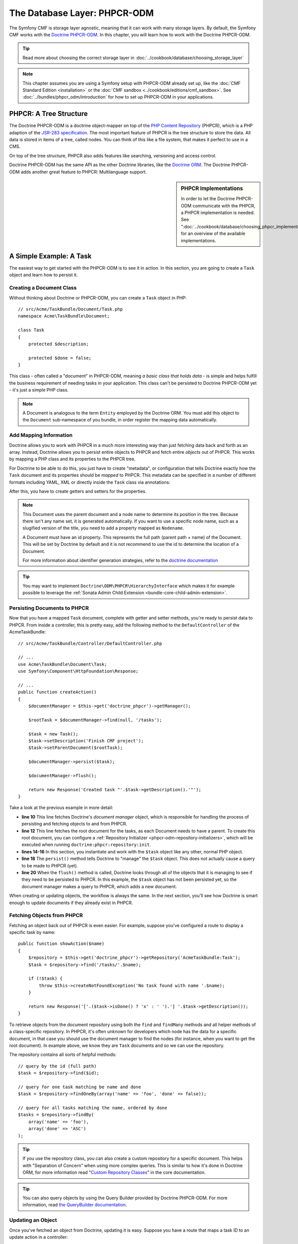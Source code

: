 .. index::
    single: Database Layer
    single: PHPCR-ODM

The Database Layer: PHPCR-ODM
=============================

The Symfony CMF is storage layer agnostic, meaning that it can work with many
storage layers. By default, the Symfony CMF works with the `Doctrine PHPCR-ODM`_.
In this chapter, you will learn how to work with the Doctrine PHPCR-ODM.

.. tip::

    Read more about choosing the correct storage layer in
    :doc:`../cookbook/database/choosing_storage_layer`

.. note::

    This chapter assumes you are using a Symfony setup with PHPCR-ODM already
    set up, like the :doc:`CMF Standard Edition <installation>`  or the
    :doc:`CMF sandbox <../cookbook/editions/cmf_sandbox>`. See
    :doc:`../bundles/phpcr_odm/introduction` for how to set up PHPCR-ODM in
    your applications.

PHPCR: A Tree Structure
-----------------------

The Doctrine PHPCR-ODM is a doctrine object-mapper on top of the
`PHP Content Repository`_ (PHPCR), which is a PHP adaption of the
`JSR-283 specification`_. The most important feature of PHPCR is the tree
structure to store the data. All data is stored in items of a tree, called
nodes. You can think of this like a file system, that makes it perfect to use
in a CMS.

On top of the tree structure, PHPCR also adds features like searching,
versioning and access control.

Doctrine PHPCR-ODM has the same API as the other Doctrine libraries, like the
`Doctrine ORM`_. The Doctrine PHPCR-ODM adds another great feature to PHPCR:
Multilanguage support.

.. sidebar:: PHPCR Implementations

    In order to let the Doctrine PHPCR-ODM communicate with the PHPCR, a PHPCR
    implementation is needed. See
    ":doc:`../cookbook/database/choosing_phpcr_implementation`" for an overview
    of the available implementations.

A Simple Example: A Task
------------------------

The easiest way to get started with the PHPCR-ODM is to see it in action. In
this section, you are going to create a ``Task`` object and learn how to
persist it.

Creating a Document Class
~~~~~~~~~~~~~~~~~~~~~~~~~

Without thinking about Doctrine or PHPCR-ODM, you can create a ``Task`` object
in PHP::

    // src/Acme/TaskBundle/Document/Task.php
    namespace Acme\TaskBundle\Document;

    class Task
    {
        protected $description;

        protected $done = false;
    }

This class - often called a "document" in PHPCR-ODM, meaning *a basic class
that holds data* - is simple and helps fulfill the business requirement of
needing tasks in your application. This class can't be persisted to
Doctrine PHPCR-ODM yet - it's just a simple PHP class.

.. note::

    A Document is analogous to the term ``Entity`` employed by the Doctrine
    ORM.  You must add this object to the ``Document`` sub-namespace of you
    bundle, in order register the mapping data automatically.

Add Mapping Information
~~~~~~~~~~~~~~~~~~~~~~~

Doctrine allows you to work with PHPCR in a much more interesting way than
just fetching data back and forth as an array. Instead, Doctrine allows you to
persist entire objects to PHPCR and fetch entire *objects* out of PHPCR.
This works by mapping a PHP class and its properties to the PHPCR tree.

For Doctrine to be able to do this, you just have to create "metadata", or
configuration that tells Doctrine exactly how the ``Task`` document and its
properties should be *mapped* to PHPCR. This metadata can be specified in a
number of different formats including YAML, XML or directly inside the ``Task``
class via annotations:

.. configuration-block::

    .. code-block:: php-annotations

        // src/Acme/TaskBundle/Document/Task.php
        namespace Acme\TaskBundle\Document;

        use Doctrine\ODM\PHPCR\Mapping\Annotations as PHPCR;

        /**
         * @PHPCR\Document()
         */
        class Task
        {
            /**
             * @PHPCR\Id()
             */
            protected $id;

            /**
             * @PHPCR\String()
             */
            protected $description;

            /**
             * @PHPCR\Boolean()
             */
            protected $done = false;

            /**
             * @PHPCR\ParentDocument()
             */
            protected $parentDocument;
        }

    .. code-block:: yaml

        # src/Acme/TaskBundle/Resources/config/doctrine/Task.odm.yml
        Acme\TaskBundle\Document\Task:
            id: id

            fields:
                description: string
                done: boolean

            parent_document: parentDocument

    .. code-block:: xml

        <!-- src/Acme/TaskBundle/Resources/config/doctrine/Task.odm.xml -->
        <?xml version="1.0" encoding="UTF-8" ?>
        <doctrine-mapping
            xmlns="http://doctrine-project.org/schemas/phpcr-odm/phpcr-mapping"
            xmlns:xsi="http://www.w3.org/2001/XMLSchema-instance"
            xsi:schemaLocation="http://doctrine-project.org/schemas/phpcr-odm/phpcr-mapping
            https://github.com/doctrine/phpcr-odm/raw/master/doctrine-phpcr-odm-mapping.xsd"
            >

            <document name="Acme\TaskBundle\Document\Task">

                <id name="id" />

                <field name="description" type="string" />
                <field name="done" type="boolean" />

                <parent-document name="parentDocument" />
            </document>

        </doctrine-mapping>

After this, you have to create getters and setters for the properties.

.. note::

    This Document uses the parent document and a node name to determine its
    position in the tree. Because there isn't any name set, it is generated
    automatically. If you want to use a specific node name, such as a
    slugified version of the title, you need to add a property mapped as
    ``Nodename``.

    A Document must have an id property. This represents the full path (parent
    path + name) of the Document. This will be set by Doctrine by default and
    it is not recommend to use the id to determine the location of a Document.

    For more information about identifier generation strategies, refer to the
    `doctrine documentation`_

.. tip::

    You may want to implement ``Doctrine\ODM\PHPCR\HierarchyInterface``
    which makes it for example possible to leverage the
    :ref:`Sonata Admin Child Extension <bundle-core-child-admin-extension>`.

.. seealso::

    You can also check out Doctrine's `Basic Mapping Documentation`_ for all
    details about mapping information. If you use annotations, you'll need to
    prepend all annotations with ``@PHPCR\``, which is the name of the imported
    namespace (e.g. ``@PHPCR\Document(..)``), this is not shown in Doctrine's
    documentation. You'll also need to include the
    ``use Doctrine\ODM\PHPCR\Mapping\Annotations as PHPCR;`` statement to
    import the PHPCR annotations prefix.

Persisting Documents to PHPCR
~~~~~~~~~~~~~~~~~~~~~~~~~~~~~

Now that you have a mapped ``Task`` document, complete with getter and setter
methods, you're ready to persist data to PHPCR. From inside a controller,
this is pretty easy, add the following method to the ``DefaultController`` of the
AcmeTaskBundle::

    // src/Acme/TaskBundle/Controller/DefaultController.php

    // ...
    use Acme\TaskBundle\Document\Task;
    use Symfony\Component\HttpFoundation\Response;

    // ...
    public function createAction()
    {
        $documentManager = $this->get('doctrine_phpcr')->getManager();

        $rootTask = $documentManager->find(null, '/tasks');

        $task = new Task();
        $task->setDescription('Finish CMF project');
        $task->setParentDocument($rootTask);

        $documentManager->persist($task);

        $documentManager->flush();

        return new Response('Created task "'.$task->getDescription().'"');
    }

Take a look at the previous example in more detail:

* **line 10** This line fetches Doctrine's *document manager* object, which is
  responsible for handling the process of persisting and fetching objects to
  and from PHPCR.
* **line 12** This line fetches the root document for the tasks, as each
  Document needs to have a parent. To create this root document, you can
  configure a :ref:`Repository Initializer <phpcr-odm-repository-initializers>`,
  which will be executed when running ``doctrine:phpcr:repository:init``.
* **lines 14-16** In this section, you instantiate and work with the ``$task``
  object like any other, normal PHP object.
* **line 18** The ``persist()`` method tells Doctrine to "manage" the
  ``$task`` object. This does not actually cause a query to be made to PHPCR
  (yet).
* **line 20** When the ``flush()`` method is called, Doctrine looks through
  all of the objects that it is managing to see if they need to be persisted to
  PHPCR. In this example, the ``$task`` object has not been persisted yet, so
  the document manager makes a query to PHPCR, which adds a new document.

When creating or updating objects, the workflow is always the same. In the
next section, you'll see how Doctrine is smart enough to update documents if
they already exist in PHPCR.

Fetching Objects from PHPCR
~~~~~~~~~~~~~~~~~~~~~~~~~~~

Fetching an object back out of PHPCR is even easier. For example, suppose
you've configured a route to display a specific task by name::

    public function showAction($name)
    {
        $repository = $this->get('doctrine_phpcr')->getRepository('AcmeTaskBundle:Task');
        $task = $repository->find('/tasks/'.$name);

        if (!$task) {
            throw $this->createNotFoundException('No task found with name '.$name);
        }

        return new Response('['.($task->isDone() ? 'x' : ' ').'] '.$task->getDescription());
    }

To retrieve objects from the document repository using both the ``find`` and
``findMany`` methods and all helper methods of a class-specific repository. In
PHPCR, it's often unknown for developers which node has the data for a specific
document, in that case you should use the document manager to find the nodes
(for instance, when you want to get the root document). In example above, we
know they are ``Task`` documents and so we can use the repository.

The repository contains all sorts of helpful methods::

    // query by the id (full path)
    $task = $repository->find($id);

    // query for one task matching be name and done
    $task = $repository->findOneBy(array('name' => 'foo', 'done' => false));

    // query for all tasks matching the name, ordered by done
    $tasks = $repository->findBy(
        array('name' => 'foo'),
        array('done' => 'ASC')
    );

.. tip::

    If you use the repository class, you can also create a custom repository
    for a specific document. This helps with "Separation of Concern" when using more
    complex queries. This is similar to how it's done in Doctrine ORM, for
    more information read "`Custom Repository Classes`_" in the core
    documentation.

.. tip::

    You can also query objects by using the Query Builder provided by
    Doctrine PHPCR-ODM. For more information, read
    `the QueryBuilder documentation`_.

Updating an Object
~~~~~~~~~~~~~~~~~~

Once you've fetched an object from Doctrine, updating it is easy. Suppose you
have a route that maps a task ID to an update action in a controller::

    public function updateAction($name)
    {
        $documentManager = $this->get('doctrine_phpcr')->getManager();
        $repository = $documentManager->getRepository('AcmeTaskBundle:Task');
        $task = $repository->find('/tasks/'.$name);

        if (!$task) {
            throw $this->createNotFoundException('No task found for name '.$name);
        }

        if (!$task->isDone()) {
            $task->setDone(true);
        }

        $documentManager->flush();

        return new Response('[x] '.$task->getDescription());
    }

Updating an object involves just three steps:

#. fetching the object from Doctrine;
#. modifying the object;
#. calling ``flush()`` on the document manager

Notice that calling ``$documentManger->persist($task)`` isn't necessary.
Recall that this method simply tells Doctrine to manage or "watch" the
``$task`` object. In this case, since you fetched the ``$task`` object from
Doctrine, it's already managed.

Deleting an Object
~~~~~~~~~~~~~~~~~~

Deleting an object is very similar, but requires a call to the ``remove()``
method of the document manager after you fetched the document from PHPCR::

    $documentManager->remove($task);
    $documentManager->flush();

As you might expect, the ``remove()`` method notifies Doctrine that you'd like
to remove the given document from PHPCR. The actual delete operation
however, is not actually executed until the ``flush()`` method is called.

Summary
-------

With Doctrine, you can focus on your objects and how they're useful in your
application and worry about database persistence second. This is because
Doctrine allows you to use any PHP object to hold your data and relies on
mapping metadata information to map an object's data to a particular database
table.

And even though Doctrine revolves around a simple concept, it's incredibly
powerful, allowing you to `create complex queries`_ and
:doc:`subscribe to events <../bundles/phpcr_odm/events>` that allow you to
take different actions as objects go through their persistence lifecycle.

.. _`Doctrine PHPCR-ODM`: http://docs.doctrine-project.org/projects/doctrine-phpcr-odm/en/latest/index.html
.. _`PHP Content Repository`: http://phpcr.github.io/
.. _`JSR-283 specification`: http://jcp.org/en/jsr/detail?id=283
.. _`Doctrine ORM`: http://symfony.com/doc/current/book/doctrine.html
.. _`doctrine documentation`: http://docs.doctrine-project.org/projects/doctrine-phpcr-odm/en/latest/reference/basic-mapping.html#basicmapping-identifier-generation-strategies
.. _`Basic Mapping Documentation`: http://docs.doctrine-project.org/projects/doctrine-phpcr-odm/en/latest/reference/annotations-reference.html
.. _`the QueryBuilder documentation`: http://docs.doctrine-project.org/projects/doctrine-phpcr-odm/en/latest/reference/query-builder.html
.. _`create complex queries`: http://docs.doctrine-project.org/projects/doctrine-phpcr-odm/en/latest/reference/query-builder.html
.. _`Custom Repository Classes`: http://symfony.com/doc/current/book/doctrine.html#custom-repository-classes
